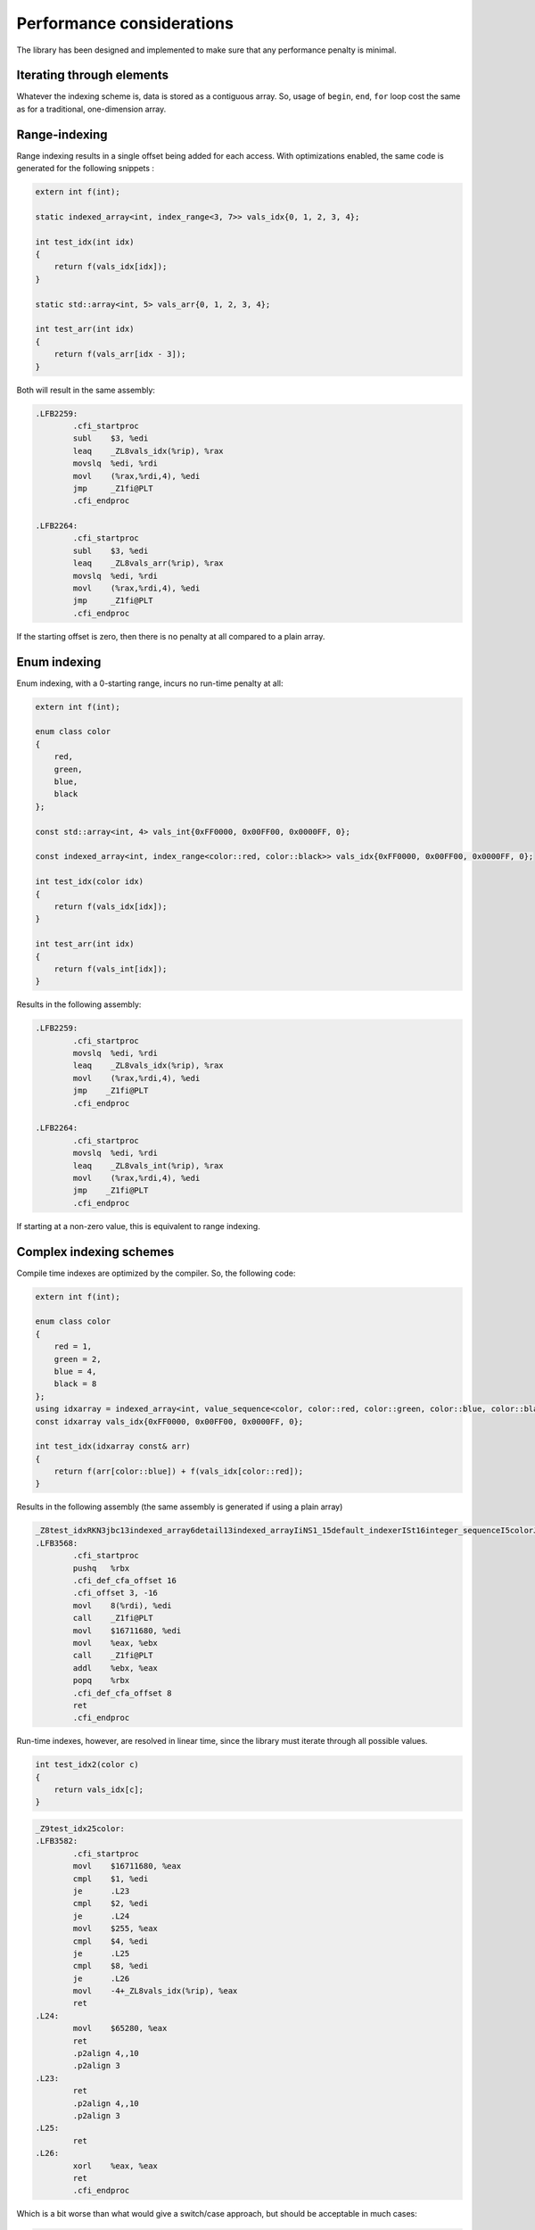 .. Copyright 2022 Julien Blanc
   Distributed under the Boost Software License, Version 1.0.
   https://www.boost.org/LICENSE_1_0.txt

Performance considerations
==========================

The library has been designed and implemented to make sure that any performance penalty is minimal.

Iterating through elements
--------------------------

Whatever the indexing scheme is, data is stored as a contiguous array. So, usage of ``begin``, ``end``,
``for`` loop cost the same as for a traditional, one-dimension array.

Range-indexing
--------------

Range indexing results in a single offset being added for each access. With 
optimizations enabled, the same code is generated for the following snippets :

.. code-block:: cpp

    extern int f(int);

    static indexed_array<int, index_range<3, 7>> vals_idx{0, 1, 2, 3, 4};

    int test_idx(int idx)
    {
    	return f(vals_idx[idx]);
    }

    static std::array<int, 5> vals_arr{0, 1, 2, 3, 4};

    int test_arr(int idx)
    {
    	return f(vals_arr[idx - 3]);
    }

Both will result in the same assembly:

.. code-block:: nasm

    .LFB2259:
            .cfi_startproc
            subl    $3, %edi
            leaq    _ZL8vals_idx(%rip), %rax
            movslq  %edi, %rdi
            movl    (%rax,%rdi,4), %edi
            jmp     _Z1fi@PLT
            .cfi_endproc

    .LFB2264:
            .cfi_startproc
            subl    $3, %edi
            leaq    _ZL8vals_arr(%rip), %rax
            movslq  %edi, %rdi
            movl    (%rax,%rdi,4), %edi
            jmp     _Z1fi@PLT
            .cfi_endproc


If the starting offset is zero, then there is no penalty at all compared to a plain array.

Enum indexing
-------------

Enum indexing, with a 0-starting range, incurs no run-time penalty at all:

.. code-block:: cpp

    extern int f(int);

    enum class color
    {
    	red,
    	green,
    	blue,
    	black
    };

    const std::array<int, 4> vals_int{0xFF0000, 0x00FF00, 0x0000FF, 0};

    const indexed_array<int, index_range<color::red, color::black>> vals_idx{0xFF0000, 0x00FF00, 0x0000FF, 0};

    int test_idx(color idx)
    {
    	return f(vals_idx[idx]);
    }

    int test_arr(int idx)
    {
    	return f(vals_int[idx]);
    }


Results in the following assembly:

.. code-block:: nasm
    
    .LFB2259:
            .cfi_startproc
            movslq  %edi, %rdi
            leaq    _ZL8vals_idx(%rip), %rax
            movl    (%rax,%rdi,4), %edi
            jmp    _Z1fi@PLT
            .cfi_endproc
    
    .LFB2264:
            .cfi_startproc
            movslq  %edi, %rdi
            leaq    _ZL8vals_int(%rip), %rax
            movl    (%rax,%rdi,4), %edi
            jmp    _Z1fi@PLT
            .cfi_endproc

If starting at a non-zero value, this is equivalent to range indexing.

Complex indexing schemes
------------------------

Compile time indexes are optimized by the compiler. So, the following code:

.. code-block:: cpp

    extern int f(int);

    enum class color
    {
    	red = 1,
    	green = 2,
    	blue = 4,
    	black = 8
    };
    using idxarray = indexed_array<int, value_sequence<color, color::red, color::green, color::blue, color::black>>;
    const idxarray vals_idx{0xFF0000, 0x00FF00, 0x0000FF, 0};

    int test_idx(idxarray const& arr)
    {
    	return f(arr[color::blue]) + f(vals_idx[color::red]);
    }


Results in the following assembly (the same assembly is generated if using a plain array)

.. code-block:: nasm

    _Z8test_idxRKN3jbc13indexed_array6detail13indexed_arrayIiNS1_15default_indexerISt16integer_sequenceI5colorJLS5_1ELS5_2ELS5_4ELS5_8EEEvEEEE:
    .LFB3568:
            .cfi_startproc
            pushq   %rbx
            .cfi_def_cfa_offset 16
            .cfi_offset 3, -16
            movl    8(%rdi), %edi
            call    _Z1fi@PLT
            movl    $16711680, %edi
            movl    %eax, %ebx
            call    _Z1fi@PLT
            addl    %ebx, %eax
            popq    %rbx
            .cfi_def_cfa_offset 8
            ret
            .cfi_endproc

Run-time indexes, however, are resolved in linear time, since the library must iterate
through all possible values.

.. code-block:: cpp
    
    int test_idx2(color c)
    {
    	return vals_idx[c];
    }


.. code-block:: nasm

    _Z9test_idx25color:
    .LFB3582:
            .cfi_startproc
            movl    $16711680, %eax
            cmpl    $1, %edi
            je      .L23
            cmpl    $2, %edi
            je      .L24
            movl    $255, %eax
            cmpl    $4, %edi
            je      .L25
            cmpl    $8, %edi
            je      .L26
            movl    -4+_ZL8vals_idx(%rip), %eax
            ret
    .L24:
            movl    $65280, %eax
            ret
            .p2align 4,,10
            .p2align 3
    .L23:
            ret
            .p2align 4,,10
            .p2align 3
    .L25:
            ret
    .L26:
            xorl    %eax, %eax
            ret
            .cfi_endproc

Which is a bit worse than what would give a switch/case approach, but should be acceptable in much cases:

.. code-block:: nasm

    _Z9test_idx35color:
    .LFB3584:
            .cfi_startproc
            cmpl    $4, %edi
            je      .L32
            jg      .L30
            movl    $16711680, %eax
            cmpl    $1, %edi
            je      .L28
            cmpl    $2, %edi
            jne     .L31
            movl    $65280, %eax
    .L28:
            ret
            .p2align 4,,10
            .p2align 3
    .L30:
            xorl    %eax, %eax
            cmpl    $8, %edi
            je      .L28
    .L31:
            movslq  %edi, %rdi
            leaq    _ZL8vals_int(%rip), %rax
            movl    (%rax,%rdi,4), %eax
            ret
            .p2align 4,,10
            .p2align 3
    .L32:
            movl    $255, %eax
            ret
            .cfi_endproc

Remember that, if you need optimal performance, you can always provide your own custom implementation of the indexer. In our 
example, we can write:

.. code-block:: cpp

    struct custom_indexer
    {
    	using index = color;
    	static inline constexpr size_t size = 4;
    	template<bool c = true>
    	static constexpr std::size_t at(index v)
    	{
    		int r = static_cast<int>(v);
    		if constexpr(c)
    		{
    			if (r != 1 && r != 2 && r != 4 && r != 8)
    				throw std::out_of_range("Invalid index");
    		}
    		// this computation gives the correct result
    		return (r & 0x1) + (r & 0x2) + ((r & 0x4) >> 2) + ((r & 0x4) >> 1) + ((r & 0x8) >> 1) - 1;
    	}
    };

Which will results in (no range check is done, because it is not requested by operator[]):

.. code-block:: nasm

    t_idx25color:
    .LFB3575:
            .cfi_startproc
            movl    %edi, %eax
            movl    %edi, %edx
            movl    %edi, %ecx
            sarl    $2, %eax
            sarl    %ecx
            andl    $3, %edx
            andl    $1, %eax
            addl    %edx, %eax
            movl    %ecx, %edx
            andl    $4, %ecx
            andl    $2, %edx
            addl    %edx, %eax
            leaq    _ZL8vals_idx(%rip), %rdx
            leal    -1(%rax,%rcx), %eax
            cltq
            movl    (%rdx,%rax,4), %eax
            ret
            .cfi_endproc

Detection of contiguous sequences
^^^^^^^^^^^^^^^^^^^^^^^^^^^^^^^^^

The code is optimized for the case
where a sequence is contiguous (it can be represented as an ``index_range``), so given the following:

.. code-block:: cpp

    indexed_array<int, index_range<3, 7>> arr1;
    indexed_array<int, std::integer_sequence<int, 3, 4, 5, 6, 7>> arr2;


Accesses to ``arr1`` and ``arr2`` will incur the same single offset calculation. This makes it
possible to use the library efficiently with ``describe``-d enums, which are always resolved as a
``value_sequence``.
